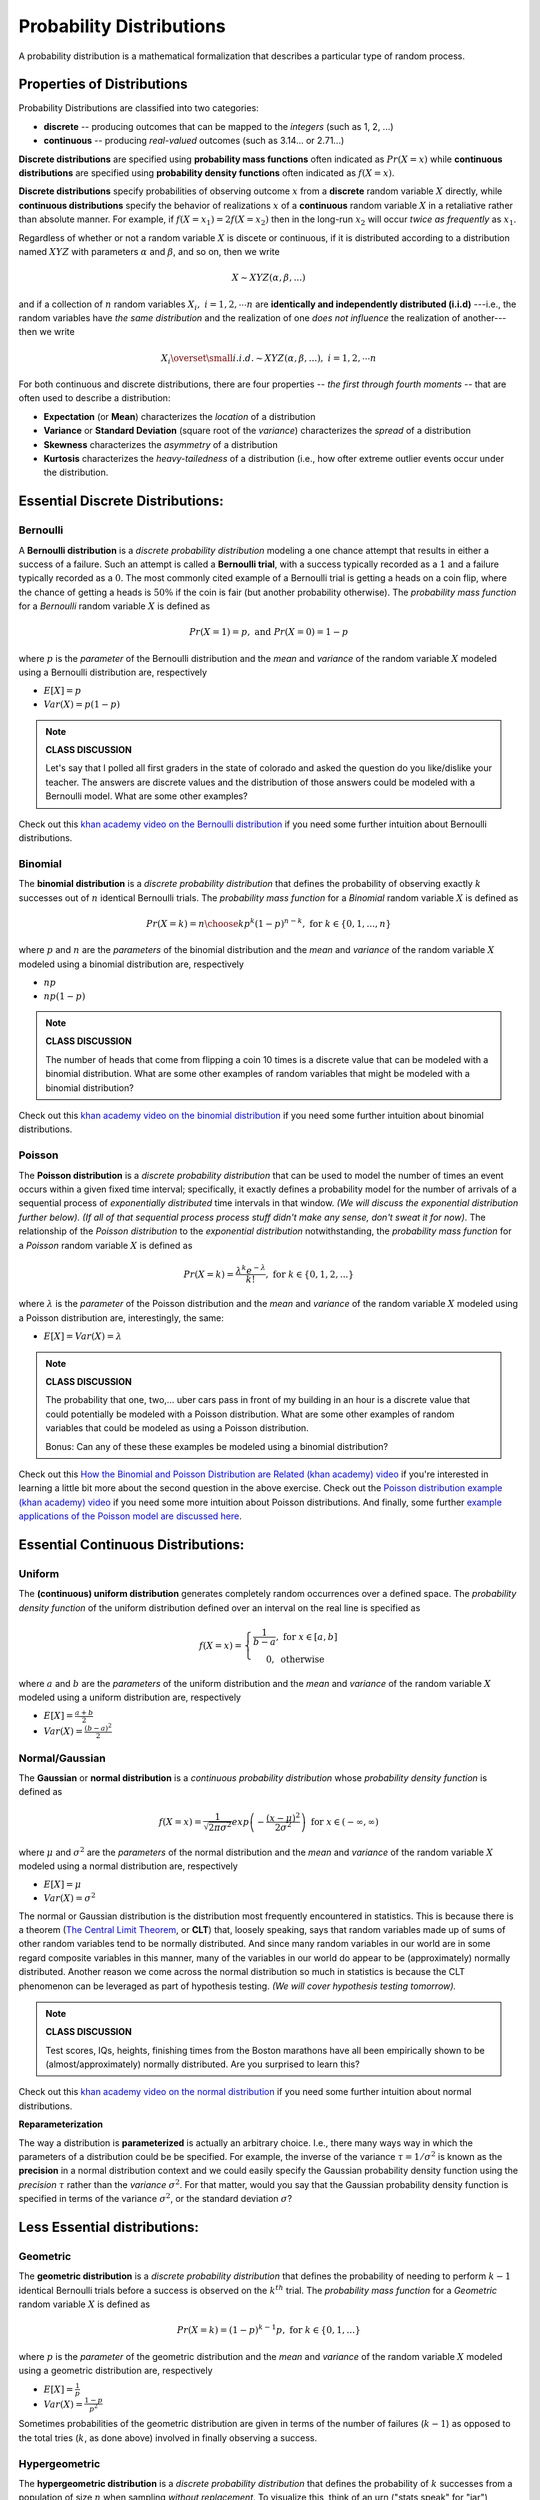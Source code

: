 .. probability lecture

Probability Distributions
=============================


A probability distribution is a mathematical formalization that describes a 
particular type of random process. 


Properties of Distributions
-----------------------------

Probability Distributions are classified into two categories:

* **discrete** -- producing outcomes that can be mapped to the *integers* (such as 1, 2, ...) 

* **continuous** -- producing *real-valued* outcomes (such as 3.14... or 2.71...)

**Discrete distributions** are specified using 
**probability mass functions** 
often indicated as :math:`Pr(X=x)` 
while **continuous distributions** 
are specified using **probability density functions**
often indicated as :math:`f(X=x)`.

**Discrete distributions** specify probabilities of observing outcome :math:`x`
from a **discrete** random variable :math:`X` directly, 
while **continuous distributions** specify 
the behavior of realizations :math:`x` of a **continuous** random variable :math:`X`
in a retaliative rather than absolute manner.
For example, 
if :math:`f(X=x_1) = 2f(X=x_2)` then in the long-run 
:math:`x_2` will occur *twice as frequently* as :math:`x_1`.

Regardless of whether or not a 
random variable :math:`X` is discete or continuous,
if it is distributed according to a distribution named :math:`XYZ` with 
parameters :math:`\alpha` and :math:`\beta`, and so on, 
then we write 

.. math::
   X \sim XYZ(\alpha, \beta, ...)

and if 
a collection of :math:`n` random variables :math:`X_i, \; i=1, 2, \cdots n`
are **identically and independently distributed (i.i.d)**
---i.e., the random variables have *the same distribution*
and the realization of one *does not influence* the
realization of another--- then we write

.. math::
   X_i \overset{\small i.i.d.}{\sim} XYZ(\alpha, \beta, ...), \; i=1,2,\cdots n

..



For both continuous and discrete distributions, 
there are four properties -- *the first through fourth moments* -- 
that are often used to describe a distribution:

* **Expectation** (or **Mean**) characterizes the *location* of a distribution

* **Variance** or **Standard Deviation** (square root of the *variance*) characterizes the *spread* of a distribution

* **Skewness** characterizes the *asymmetry* of a distribution
   
* **Kurtosis** characterizes the *heavy-tailedness* of a distribution (i.e., how ofter extreme outlier events occur under the distribution.



Essential Discrete Distributions:
------------------------------------
     
Bernoulli
^^^^^^^^^^^

A **Bernoulli distribution** is a *discrete probability distribution* 
modeling a one chance attempt that results in either a success 
of a failure.  Such an attempt is called a **Bernoulli trial**, with 
a success typically recorded as a :math:`1` and a failure 
typically recorded as a :math:`0`.  The most commonly 
cited example of a Bernoulli trial is getting a heads on a coin flip,
where the chance of getting a heads is :math:`50\%` if the coin is fair 
(but another probability otherwise).  The *probability mass function* for a 
*Bernoulli* random variable :math:`X` is defined as

.. math::
   Pr(X=1) = p, \text{ and } Pr(X=0) = 1-p

where :math:`p` is the *parameter* of the Bernoulli distribution
and the *mean* and *variance* of the random variable
:math:`X` modeled using a Bernoulli distribution are, respectively

* :math:`E[X] = p`

* :math:`Var(X) = p(1-p)`

.. note::

   **CLASS DISCUSSION**
   
   Let's say that I polled all first graders in the state of
   colorado and asked the question do you like/dislike your teacher.
   The answers are discrete values and the distribution of those
   answers could be modeled with a Bernoulli model. What are some other examples?

Check out this `khan academy video on the Bernoulli distribution <https://www.khanacademy.org/math/statistics-probability/sampling-distributions-library/sample-proportions/v/mean-and-variance-of-bernoulli-distribution-example>`_ if you need some further intuition about Bernoulli distributions. 

Binomial
^^^^^^^^^^^

The **binomial distribution** is a *discrete probability distribution*
that defines the probability of observing exactly :math:`k` successes out of 
:math:`n` identical Bernoulli trials.
The *probability mass function* for a *Binomial* random variable :math:`X`
is defined as

.. math::
   Pr(X=k) = {n \choose k}p^k(1-p)^{n-k}, \text{ for } k \in \{0, 1,..., n\}

where :math:`p` and :math:`n` are the *parameters* of the binomial distribution
and the *mean* and *variance* of the random variable
:math:`X` modeled using a binomial distribution are, respectively

* :math:`np`

* :math:`np(1-p)`

.. note::

   **CLASS DISCUSSION**

   The number of heads that come from flipping a coin 10 times 
   is a discrete value that can be modeled 
   with a binomial distribution. What are some other examples of random variables 
   that might be modeled with a binomial distribution?

Check out this `khan academy video on the binomial distribution <https://www.khanacademy.org/math/statistics-probability/sampling-distributions-library/sample-proportions/v/mean-and-variance-of-bernoulli-distribution-example>`_ if you need some further intuition about binomial distributions. 


Poisson
^^^^^^^^^^^

The **Poisson distribution** is a *discrete probability distribution*
that can be used to model the number of times an event 
occurs within a given fixed time interval; specifically, it exactly defines a 
probability model for the number of arrivals of a sequential process of 
*exponentially distributed* time intervals in that window.
*(We will discuss the exponential distribution further below).*
*(If all of that sequential process process stuff didn't make any sense, 
don't sweat it for now)*.  The relationship of the *Poisson distribution*
to the *exponential distribution* notwithstanding, 
the *probability mass function* for a *Poisson* random variable :math:`X`
is defined as 

.. math::
   Pr(X=k) = \frac{\lambda^k e^{-\lambda}}{k!},\text{ for } k \in \{0,1,2,...\}

where :math:`\lambda` is the *parameter* of the Poisson distribution
and the *mean* and *variance* of the random variable
:math:`X` modeled using a Poisson distribution are, interestingly, the same:

* :math:`E[X] = Var(X) = \lambda`

.. note::

   **CLASS DISCUSSION**

   The probability that one, two,... uber cars pass in front of 
   my building in an hour is a discrete value that 
   could potentially be modeled with a Poisson distribution.
   What are some other examples of random variables that could 
   be modeled as using a Poisson distribution.

   Bonus: Can any of these these examples be modeled using a binomial distribution? 
   
Check out this `How the Binomial and Poisson Distribution are Related (khan academy) video <https://www.youtube.com/watch?v=3z-M6sbGIZ0>`_ if you're interested in learning a little bit more about the second question in the above exercise. Check out the `Poisson distribution example (khan academy) video <https://www.youtube.com/watch?v=Jkr4FSrNEVY>`_ if you need some more intuition about Poisson distributions. And finally, some further `example applications of the Poisson model are discussed here <https://www.umass.edu/wsp/resources/poisson>`_. 


Essential Continuous Distributions:
-----------------------------------

Uniform
^^^^^^^^

The **(continuous) uniform distribution** generates completely 
random occurrences over a defined 
space.  The *probability density function* 
of the uniform distribution defined over an interval on the real line
is specified as 

.. math::
   f(X=x) = \left\{ \begin{array}{c} \frac{1}{b-a}, \text{ for } x \in [a, b]\\ 0, \text { otherwise}\end{array} \right.

where :math:`a` and :math:`b` are the *parameters* of the uniform distribution
and the *mean* and *variance* of the random variable
:math:`X` modeled using a uniform distribution are, respectively 

* :math:`E[X] = \frac{a+b}{2}`

* :math:`Var(X) = \frac{(b-a)^2}{2}`



Normal/Gaussian
^^^^^^^^^^^^^^^

The **Gaussian** or **normal distribution**
is a *continuous probability distribution* whose
*probability density function* is defined as 

.. math::

   f(X=x) = \frac{1}{\sqrt{2\pi\sigma^2}}exp\left(-\frac{(x - \mu)^2}{2\sigma^2}\right) \text{ for } x \in (-\infty, \infty)

where :math:`\mu` and :math:`\sigma^2` are the *parameters* of the normal
distribution and the *mean* and *variance* of the random variable
:math:`X` modeled using a normal distribution are, respectively 

* :math:`E[X] = \mu`

* :math:`Var(X) = \sigma^2`

The normal or Gaussian distribution 
is the distribution most frequently encountered 
in statistics.  This is because there is a theorem (`The Central Limit Theorem <https://en.wikipedia.org/wiki/Central_limit_theorem>`_, 
or **CLT**)
that, loosely speaking, says that random variables made up of sums of other random variables 
tend to be normally distributed. And since many random variables in our world
are in some regard composite variables in this manner, many of the variables in our world
do appear to be (approximately) normally distributed.  Another reason we come
across the normal distribution so much in statistics is because the CLT
phenomenon can be leveraged as part of hypothesis testing. *(We will cover 
hypothesis testing tomorrow).*


.. note::

   **CLASS DISCUSSION**

   Test scores, IQs, heights, finishing times from the Boston marathons
   have all been empirically shown to be (almost/approximately) 
   normally distributed. Are you surprised to learn this?
	  
Check out this `khan academy video on the normal distribution <https://www.khanacademy.org/math/statistics-probability/modeling-distributions-of-data/normal-distributions-library/v/introduction-to-the-normal-distribution>`_ if you need some further intuition about normal distributions. 

**Reparameterization**

The way a distribution is **parameterized** is actually an arbitrary 
choice. I.e., there many ways way in which the parameters of a distribution
could be be specified.
For example, the inverse of the variance :math:`\tau = 1/\sigma^{2}`
is known as the **precision** in a normal distribution context 
and we could easily specify the 
Gaussian probability density function using the *precision* :math:`\tau` rather
than the *variance*  :math:`\sigma^{2}`. 
For that matter, would you say that the Gaussian probability density 
function is specified in terms of the variance :math:`\sigma^{2}`, 
or the standard deviation :math:`\sigma`?



Less Essential distributions:
-----------------------------
	  
Geometric
^^^^^^^^^

The **geometric distribution** is a *discrete probability distribution*
that defines the probability of needing to perform :math:`k-1`  
identical Bernoulli trials before a success is observed on the :math:`k^{th}`
trial.
The *probability mass function* for a *Geometric* random variable :math:`X`
is defined as

.. math::
   Pr(X=k) = (1-p)^{k-1}p, \text{ for } k \in \{0, 1,...\}

where :math:`p` is the *parameter* of the geometric distribution
and the *mean* and *variance* of the random variable
:math:`X` modeled using a geometric distribution are, respectively

* :math:`E[X] = \frac{1}{p}`

* :math:`Var(X) = \frac{1-p}{p^2}`

Sometimes probabilities of the geometric distribution are given in terms of the 
number of failures (:math:`k-1`) as opposed to the total tries 
(:math:`k`, as done above) involved in finally observing a success. 

Hypergeometric
^^^^^^^^^^^^^^^^


The **hypergeometric distribution** is a *discrete probability distribution*
that defines the probability of :math:`k` successes from a population of
size :math:`n` when sampling *without replacement*. 
To visualize this, think of an urn ("stats speak" for "jar") containing two types 
of marbles -- say, red and green -- 
and define drawing a green marble as a success and drawing a red
marble as a failure. The hypergeometric distribution then defines the 
probabilities of the number of marbles that will be green out of 
a total of :math:`n` marbles sampled from the urn.
The probability of :math:`k` successes out of :math:`n` attempts in this 
context *are not* binomially distributed because the probability of success 
on each subsequent sample changes based on what has been previously drawn
out of the urn.  Stated explicitly, 
the *probability mass function* for a *hypergeometric* random variable :math:`X`
is defined as

.. math::
   Pr(X=k) = \frac{{K \choose k} {{N - K} \choose {n - k}}}{N \choose n}
   
where :math:`N, K`, and :math:`n` are the parameters of the geometric distribution
specifying the size of the population, the total number of individuals in the 
population, and the number of individuals to be sampled for a given 
random variable experiment :math:`X`, respectively.


.. figure:: ./images/urns.png
   :scale: 35%
   :align: center
   :alt: urns
   :figclass: align-center


The hypergeometric distribution is very interesting because it allows the 
mean and variance 
of the random variable :math:`X` to be independently specified through
the parameters :math:`N, K`, and :math:`n`, as opposed to the
binomial distribution which only allows one to specify 
a deterministic relationship between the mean and variance.
Thus, the clear probabilistic interpretation notwithstanding, 
the hypergeometric distribution can also be used in a purely 
pragmatic manner to flexibly model count data
that has a different mean and variance combination from those 
allowed by the binomial distribution. 
Thus, the hypergeometric distribution can essentially be viewed as the 
discrete distribution alternative to the normal distribution
in contexts where you want to model *counts* rather than continuous
values.
 
.. note::

   **CLASS DISCUSSION**

   Is there a fundamental difference in the deterministic relationships
   between the mean and variance as specified in the binomial distribution
   versus the Poisson distribution? Or are the relationships  
   in some sense a similar type of restriction?

.. note::

   **PAIRED EXERCISE**

   Discuss with your neighbor why the formulas for the 
   *geometric* and *hypergeometric* probability mass functions make sense.


	  
Exponential
^^^^^^^^^^^^^^^

The **exponential distribution** is a *continuous probability distribution*
that has proven to be a useful 
model (with some deep theoretical justifications) for the 
distribution of "time to arrival" outcomes. Specifically,
(as we have previously implicitly stated), the exponential distribution 
is the distribution of time to arrival outcomes for a so called
*Poisson process*.  Regardless, 
the *probability density function* for a *Geometric* random variable :math:`X`
is defined as

.. math::
   Pr(X=x) = \lambda e^{-\lambda x}, \text{ for } x \in (0, \infty)

where :math:`\lambda` is the *parameter* of the 
exponential distribution
and the *mean* and *variance* of the random variable
:math:`X` modeled using an exponential distribution are, respectively

* :math:`E[X] = \frac{1}{\lambda}`

* :math:`Var(X) = \frac{1}{\lambda^2}`

The exponential distribution has an interesting "memoryless" property; namely,
:math:`Pr(X \geq x+c |X \geq c) = Pr(X \geq x)`. 
What this actually means is that for any
cutpoint :math:`X \geq c`, the re-normalized distribution looks exactly the 
same as an exponential distribution; only, it's been shifted to the right
by :math:`c`. 


.. note::

   **PAIRED EXERCISE**

   The exponential distribution is a special case of the `gamma distribution <https://en.wikipedia.org/wiki/Gamma_distribution>`_.
   Another special case of the gamma distribution is the `chi-squared
   distribution <https://en.wikipedia.org/wiki/Chi-squared_distribution>`_. 
   Have one person explain the chi-squared distribution
   and the other explain the gamma distribution.  Then together explain
   why the exponential and chi-squared distributions are special cases
   of the gamma distribution.


.. note::

   **EXERCISE**

   Have a look at the documentation for the `probability distribution 
   functionality in SciPy <https://docs.scipy.org/doc/scipy/reference/tutorial/stats.html>`_,
   which shows how to work with probability distributions using Python. 
   Specifically, it shows how to use Python to 
   generate random outcomes from probability distributions -- something 
   we haven't done yet.  For example, here's how
   to generate random data from from the *gamma distribution* you 
   learned about in the last exercise: 

   >>> from scipy import stats
   >>> gamma_rv = stats.gamma(a = 5, scale = 10)
   >>> gamma_rv.mean()
   50.0
   >>> gamma_rv.var()
   500.0
   >>> gamma_rv.rvs(10)

   After you've tried using this code to sample gamma distributed random 
   variables, try generating some samples from the other 
   distributions. Play around the specifications of these distributions and
   see (a) how the mean and variance parameters of the random variables change
   and (b) how these characteristics are reflected in the random samples 
   drawn from the distributions.

   Note: the SciPy implementation of the gamma distribution uses the `shape and scale parameterization <https://en.wikipedia.org/wiki/Gamma_distribution>`_ rather than
   the *shape and rate parameterization*.

	  
Distributional Relationships
----------------------------

We have already come across a couple connections that
exist between different distributions
(i.e., Bernoulli/Biomial, Binomial/Poisson, and Poisson/Exponential).  
Actually, there are many
examples of such relationships that exist between probability 
distributions.  And, unsurprisingly, there are many, many more distributions
than the ones we covered here.   Here is a diagram 
that suggests the scope of things here.
	  
.. ./images/statistical-inference-distns.jpg

.. figure:: ./images/relationships.jpg
   :scale: 35%
   :align: center
   :alt: distns
   :figclass: align-center


Data Modeling Considerations
----------------------------

Distributions can be used as models for your data!
As such, there are a few standard considerations to keep in mind in  
assessing the appropriateness of a distribution as a potential 
data model:

   * Are my data discrete or continuous?
   * Are my data symmetric?
   * What limits are there on possible values for my data?
   * How likely are extreme values in my data?
   * Would my data reasonably look like a random sample from this distribution?


Further Resources
-----------------------

   * `Really nice interactive version of distributions and their relationships <http://www.math.wm.edu/~leemis/chart/UDR/UDR.html>`_


